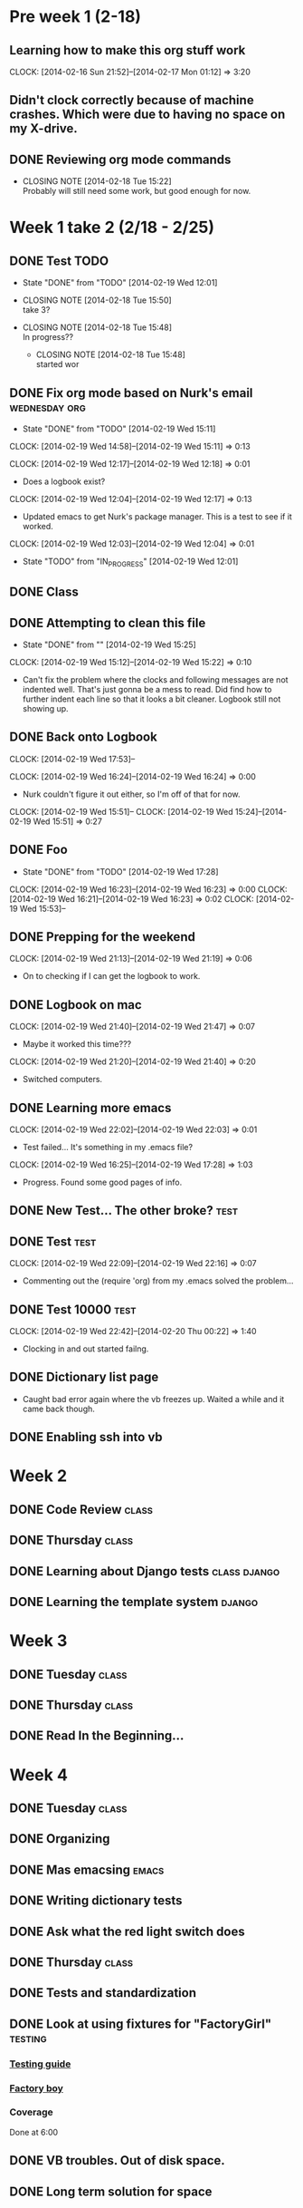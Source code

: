 #+NAME: Justin's Time Log
#+AUTHOR: Justin Southworth
#+DATE: Spring 2014
#+STARTUP: content indent logdrawer lognoteclock-out lognotedone
#+PROPERTY: Effort_ALL 0 0:10 0:30 1:00 2:00 3:00 4:00 5:00 6:00 7:00


* Pre week 1 (2-18)
** Learning how to make this org stuff work
  CLOCK: [2014-02-16 Sun 21:52]--[2014-02-17 Mon 01:12] =>  3:20
** Didn't clock correctly because of machine crashes. Which were due to having no space on my X-drive.
** DONE Reviewing org mode commands
   CLOSED: [2014-02-18 Tue 15:22]
   - CLOSING NOTE [2014-02-18 Tue 15:22] \\
     Probably will still need some work, but good enough for now.


* Week 1 take 2 (2/18 - 2/25)
:LOGBOOK:
  CLOCK: [2014-02-18 Tue 15:52]--[2014-02-18 Tue 15:53] =>  0:01
  * DONE Correcting and editing org file                   :class:tuesday:org:
CLOSED: [2014-02-19 Wed 12:19]
- State "DONE"       from "TODO"       [2014-02-19 Wed 12:19]
  CLOCK: [2014-02-18 Tue 14:38]--[2014-02-18 Tue 15:52] =>  1:14
  - Class
:PROPERTIES:
:ORDERED: t
:END:

** DONE Test TODO
CLOSED: [2014-02-19 Wed 12:01]
- State "DONE"       from "TODO"       [2014-02-19 Wed 12:01]

:PROPERTIES:
:ORDERED: t
:END:

- CLOSING NOTE [2014-02-18 Tue 15:50] \\
  take 3?

- CLOSING NOTE [2014-02-18 Tue 15:48] \\
  In progress??

   - CLOSING NOTE [2014-02-18 Tue 15:48] \\
     started wor
** DONE Fix org mode based on Nurk's email                 :wednesday:org:
CLOSED: [2014-02-19 Wed 15:11]
- State "DONE"       from "TODO"       [2014-02-19 Wed 15:11]
CLOCK: [2014-02-19 Wed 14:58]--[2014-02-19 Wed 15:11] =>  0:13

CLOCK: [2014-02-19 Wed 12:17]--[2014-02-19 Wed 12:18] =>  0:01
- Does a logbook exist?
CLOCK: [2014-02-19 Wed 12:04]--[2014-02-19 Wed 12:17] =>  0:13
- Updated emacs to get Nurk's package manager. This is a test to see if it worked.
CLOCK: [2014-02-19 Wed 12:03]--[2014-02-19 Wed 12:04] =>  0:01
- State "TODO"       from "IN_PROGRESS" [2014-02-19 Wed 12:01]


** DONE Class
CLOSED: [2014-02-24 Mon 15:06]
:LOGBOOK:
- State "DONE"       from "TODO"       [2014-02-24 Mon 15:06]
CLOCK: [2014-02-20 Thu 14:49]--[2014-02-20 Thu 15:51] =>  1:02
- Classtime.
CLOCK: [2014-02-20 Thu 14:42]--[2014-02-20 Thu 14:42] =>  0:00
:END:
** DONE Attempting to clean this file
CLOSED: [2014-02-19 Wed 15:25]
- State "DONE"       from ""           [2014-02-19 Wed 15:25]
CLOCK: [2014-02-19 Wed 15:12]--[2014-02-19 Wed 15:22] =>  0:10
- Can't fix the problem where the clocks and following messages are not indented well.
  That's just gonna be a mess to read. Did find how to further indent each line so
  that it looks a bit cleaner. Logbook still not showing up.

** DONE Back onto Logbook
CLOSED: [2014-02-24 Mon 15:11]
:LOGBOOK:
- State "DONE"       from "TODO"       [2014-02-24 Mon 15:11]
CLOCK: [2014-02-19 Wed 22:02]--[2014-02-19 Wed 22:02] =>  0:00
- Test.
CLOCK: [2014-02-19 Wed 21:47]--[2014-02-19 Wed 21:48] =>  0:01
:END:
CLOCK: [2014-02-19 Wed 17:53]--

CLOCK: [2014-02-19 Wed 16:24]--[2014-02-19 Wed 16:24] =>  0:00
- Nurk couldn't figure it out either, so I'm off of that for now.
CLOCK: [2014-02-19 Wed 15:51]--
CLOCK: [2014-02-19 Wed 15:24]--[2014-02-19 Wed 15:51] =>  0:27
:PROPERTIES:
:Effort:   0:30
:END:

** DONE Foo
CLOSED: [2014-02-19 Wed 18:02]
:LOGBOOK:
- State "DONE"       from "IN_PROGRESS" [2014-02-19 Wed 18:02]
- State "IN_PROGRESS" from "DONE"       [2014-02-19 Wed 18:01] \\
  Stuff.
:END:
- State "DONE"       from "TODO"       [2014-02-19 Wed 17:28]
CLOCK: [2014-02-19 Wed 16:23]--[2014-02-19 Wed 16:23] =>  0:00
CLOCK: [2014-02-19 Wed 16:21]--[2014-02-19 Wed 16:23] =>  0:02
CLOCK: [2014-02-19 Wed 15:53]--

** DONE Prepping for the weekend
CLOCK: [2014-02-19 Wed 21:13]--[2014-02-19 Wed 21:19] =>  0:06
- On to checking if I can get the logbook to work.



** DONE Logbook on mac
CLOSED: [2014-02-24 Mon 15:14]
:LOGBOOK:
- State "DONE"       from "TODO"       [2014-02-24 Mon 15:14]
CLOCK: [2014-02-19 Wed 22:32]--[2014-02-19 Wed 22:42] =>  0:10
- Test...
CLOCK: [2014-02-19 Wed 22:03]--[2014-02-19 Wed 22:09] =>  0:06
- Broke
CLOCK: [2014-02-19 Wed 21:48]--[2014-02-19 Wed 22:01] =>  0:13
CLOCK: [2014-02-19 Wed 21:48]--[2014-02-19 Wed 21:48] =>  0:00
- Working..
:END:
CLOCK: [2014-02-19 Wed 21:40]--[2014-02-19 Wed 21:47] =>  0:07
- Maybe it worked this time???
CLOCK: [2014-02-19 Wed 21:20]--[2014-02-19 Wed 21:40] =>  0:20
- Switched computers.

** DONE Learning more emacs
CLOSED: [2014-02-24 Mon 15:14]
:LOGBOOK:
- State "DONE"       from "TODO"       [2014-02-24 Mon 15:14]
:END:
CLOCK: [2014-02-19 Wed 22:02]--[2014-02-19 Wed 22:03] =>  0:01
- Test failed... It's something in my .emacs file?
CLOCK: [2014-02-19 Wed 16:25]--[2014-02-19 Wed 17:28] =>  1:03
- Progress. Found some good pages of info.



** DONE New Test... The other broke?                                :test:
CLOSED: [2014-02-24 Mon 15:04]
:LOGBOOK:
- State "DONE"       from "IN_PROGRESS" [2014-02-24 Mon 15:04]
- State "IN_PROGRESS" from "TODO"       [2014-02-24 Mon 15:03] \\
  Started.
CLOCK: [2014-02-19 Wed 22:26]--[2014-02-19 Wed 22:32] =>  0:06
- Test.
CLOCK: [2014-02-19 Wed 22:21]--[2014-02-19 Wed 22:26] =>  0:05
- More testing...
:END:

** DONE Test                                                        :test:
CLOSED: [2014-02-24 Mon 15:04]
:LOGBOOK:
- State "DONE"       from "TODO"       [2014-02-24 Mon 15:04]
CLOCK: [2014-02-19 Wed 22:17]--[2014-02-19 Wed 22:21] =>  0:04
- Broke the todo and can't seem to fix it..
CLOCK: [2014-02-19 Wed 22:16]--[2014-02-19 Wed 22:17] =>  0:01
- See?
:END:
CLOCK: [2014-02-19 Wed 22:09]--[2014-02-19 Wed 22:16] =>  0:07
- Commenting out the (require 'org) from my .emacs solved the problem...


** DONE Test 10000                                                  :test:
CLOSED: [2014-02-24 Mon 15:04]
:LOGBOOK:
- State "DONE"       from "TODO"       [2014-02-24 Mon 15:04]
:END:
CLOCK: [2014-02-19 Wed 22:42]--[2014-02-20 Thu 00:22] =>  1:40
- Clocking in and out started failng.



** DONE Dictionary list page
CLOSED: [2014-02-27 Thu 15:05]
:LOGBOOK:
- State "DONE"       from "IN_PROGRESS" [2014-02-27 Thu 15:05]
CLOCK: [2014-02-24 Mon 16:45]--[2014-02-24 Mon 18:03] =>  1:18
- Got the page working. Need some seeds in the db now.
- State "TODO"       from "IN_PROGRESS" [2014-02-24 Mon 15:15]
CLOCK: [2014-02-24 Mon 14:56]--[2014-02-24 Mon 16:37] =>  1:41
:PROPERTIES:
:Effort:   2:00
:END:
- Caught bad error again where the vb freezes up. Waited a while and it came back though.
:END:

** DONE Survey CRUD page
CLOSED: [2014-02-27 Thu 15:05]
:LOGBOOK:
- State "DONE"       from "IN_PROGRESS" [2014-02-27 Thu 15:05]
CLOCK: [2014-02-24 Mon 21:12]--[2014-02-24 Mon 23:04] =>  1:52
- Got everything started up. These messages feel like they're the same as my commit messages...
:END:

** DONE Enabling ssh into vb
CLOSED: [2014-02-24 Mon 16:45]
:LOGBOOK:
- State "DONE"       from "TODO"       [2014-02-24 Mon 16:45]
CLOCK: [2014-02-24 Mon 16:37]--[2014-02-24 Mon 16:45] =>  0:08
:END:



* Week 2
** DONE Code Review                                                :class:
CLOSED: [2014-02-27 Thu 15:02]
:LOGBOOK:
- CLOSING NOTE [2014-02-27 Thu 15:02] \\
  Went well.
CLOCK: [2014-02-25 Tue 13:58]--[2014-02-25 Tue 15:48] =>  1:50
- Everyone fails. False.
:END:
** DONE Thursday                                                      :class:
CLOSED: [2014-02-27 Thu 15:04]
:LOGBOOK:
CLOCK: [2014-02-27 Thu 13:58]--[2014-02-27 Thu 15:03] =>  1:05
- Talked about nginx and other servers.
:END:

** DONE Learning about Django tests                         :class:django:
CLOSED: [2014-03-12 Wed 22:30]
:LOGBOOK:
CLOCK: [2014-03-02 Sun 15:49]--[2014-03-02 Sun 16:51] =>  1:02
- Switching over..
- State "IN_PROGRESS" from "TODO"       [2014-02-27 Thu 15:54] \\
  Doin stuff..
CLOCK: [2014-02-27 Thu 15:03]--[2014-02-27 Thu 15:53] =>  0:50
- Started learning about Django testing.
:END:
** DONE Learning the template system                              :django:
CLOSED: [2014-03-12 Wed 22:30]
:LOGBOOK:
- CLOSING NOTE [2014-03-12 Wed 22:30]
CLOCK: [2014-03-02 Sun 19:48]--[2014-03-02 Sun 21:28] =>  1:40
- Read a lot of stuff. Commented in a few things for later.
CLOCK: [2014-03-02 Sun 16:51]--[2014-03-02 Sun 18:16] =>  1:25
- Read through Django's documentation.
:END:

* Week 3
** DONE Tuesday                                                    :class:
CLOSED: [2014-03-11 Tue 13:59]
:LOGBOOK:
- CLOSING NOTE [2014-03-11 Tue 13:59] \\
  Class be over.
CLOCK: [2014-03-04 Tue 14:03]--[2014-03-04 Tue 16:00] =>  1:57
- Got lots of stuff done. Meeting in here at 9 tonight if free.
:END:
** DONE Thursday                                                   :class:
CLOSED: [2014-03-11 Tue 14:00]
:LOGBOOK:
CLOCK: [2014-03-06 Thu 13:50]--[2014-03-06 Thu 15:56] =>  2:06
- Git craziness. Done with first iteration.
:END:
** DONE Read In the Beginning...
CLOSED: [2014-03-11 Tue 14:00]
:LOGBOOK:
- CLOSING NOTE [2014-03-11 Tue 14:00]
CLOCK: [2014-03-10 Mon 14:56]--[2014-03-10 Mon 17:45] =>  2:49
- Good stuff.
:END:
* Week 4
** DONE Tuesday                                                    :class:
CLOSED: [2014-03-12 Wed 22:30]
:LOGBOOK:
- CLOSING NOTE [2014-03-12 Wed 22:30]
CLOCK: [2014-03-11 Tue 13:59]--[2014-03-11 Tue 15:48] =>  1:49
- Ryan ___ from Aon.
:END:
** DONE Organizing
CLOSED: [2014-03-12 Wed 23:25]
:LOGBOOK:
CLOCK: [2014-03-12 Wed 22:30]--[2014-03-12 Wed 22:46] =>  0:16
- Just figuring out where things are at.
:END:
** DONE Mas emacsing                                                  :emacs:
CLOSED: [2014-03-12 Wed 23:25]
:LOGBOOK:
CLOCK: [2014-03-12 Wed 22:46]--[2014-03-12 Wed 23:25] =>  0:39
- Added auto indenting and some other stuff.
:END:
** DONE Writing dictionary tests
CLOSED: [2014-04-16 Wed 21:41]
:LOGBOOK:
CLOCK: [2014-03-13 Thu 10:05]--[2014-03-13 Thu 11:14] =>  1:09
- Solved the dictionary delete test, and fixed indentation errors I made.
CLOCK: [2014-03-12 Wed 23:22]--[2014-03-13 Thu 00:17] =>  0:55
- Getting somewhere. Stopped at delete for bed.
:END:
** DONE Ask what the red light switch does
CLOSED: [2014-04-01 Tue 13:52]
:LOGBOOK:
- CLOSING NOTE [2014-04-01 Tue 13:52] \\
  It's just another light switch.
:END:
** DONE Thursday                                                   :class:
CLOSED: [2014-03-14 Fri 23:15]
:LOGBOOK:
- CLOSING NOTE [2014-03-14 Fri 23:15] \\
  Database stuff.
CLOCK: [2014-03-13 Thu 13:54]--[2014-03-13 Thu 15:59] =>  2:05
- Did stuff with south. Figured out what to do next
:END:
** DONE Tests and standardization
CLOSED: [2014-04-16 Wed 22:19]
:LOGBOOK:
- CLOSING NOTE [2014-04-16 Wed 22:19] \\
  Cause why not?
CLOCK: [2014-03-15 Sat 14:41]--[2014-03-15 Sat 18:05] =>  3:24
- Made some good progress. Still need a standard way of doing urls...
CLOCK: [2014-03-15 Sat 13:36]--[2014-03-15 Sat 13:50] =>  0:14
- Started, but ran out of space on my vb. Trying to fix it...
CLOCK: [2014-03-14 Fri 23:01]--[2014-03-14 Fri 23:49] =>  0:48
- Read best practices stuff
:END:
** DONE Look at using fixtures for "FactoryGirl"                 :testing:
CLOSED: [2014-04-15 Tue 23:25]
:LOGBOOK:
- CLOSING NOTE [2014-04-15 Tue 23:25] \\
  Doing it.
:END:
*** [[http://toastdriven.com/blog/2011/apr/10/guide-to-testing-in-django/][Testing guide]]
*** [[https://github.com/rbarrois/factory_boy][Factory boy]]
*** Coverage

Done at 6:00

** DONE VB troubles. Out of disk space.
CLOSED: [2014-03-15 Sat 14:42]
:LOGBOOK:
- CLOSING NOTE [2014-03-15 Sat 14:42] \\
  Working well enough.
CLOCK: [2014-03-15 Sat 13:50]--[2014-03-15 Sat 14:41] =>  0:51
- Removed enough stuff for now, but it'll happen again at some point.
:END:

** DONE Long term solution for space
CLOSED: [2014-04-01 Tue 13:51]
:LOGBOOK:
- CLOSING NOTE [2014-04-01 Tue 13:51] \\
  Increased storage by making a new box.
:END:

* Week 5
** DONE Tuesday                                                    :class:
CLOSED: [2014-03-19 Wed 23:25]
:LOGBOOK:
CLOCK: [2014-03-18 Tue 14:01]--[2014-03-18 Tue 15:54] =>  1:53
- Trying to deal with space issues. Can't have snapshots and change size.
:END:
** DONE Fix virtual box. Need to make a new one, I think... :(
CLOSED: [2014-03-19 Wed 23:25]
:LOGBOOK:
CLOCK: [2014-03-19 Wed 19:25]--[2014-03-19 Wed 23:23] =>  3:58
- Tried to salvage it, but didn't work. New one seems to be good...
CLOCK: [2014-03-18 Tue 16:55]--[2014-03-18 Tue 17:17] =>  0:22
- VirtualBox crashed again when trying to merge. Not good
:END:
** DONE Thursday                                                   :class:
CLOSED: [2014-03-20 Thu 15:57]
:LOGBOOK:
- CLOSING NOTE [2014-03-20 Thu 15:57] \\
  Learned Django Rest stuff
CLOCK: [2014-03-20 Thu 14:00]--[2014-03-20 Thu 15:57] =>  1:57
:END:
* Week 6
** DONE Tuesday                                                    :class:
CLOSED: [2014-04-03 Thu 13:44]
:LOGBOOK:
- CLOSING NOTE [2014-04-03 Thu 13:44] \\
  Did that class
CLOCK: [2014-04-01 Tue 13:51]--[2014-04-01 Tue 15:54] =>  2:03
- Worked on some testing things.
:END:
** DONE Thursday                                                   :class:
CLOSED: [2014-04-03 Thu 15:53]
:LOGBOOK:
- CLOSING NOTE [2014-04-03 Thu 15:53]
CLOCK: [2014-04-03 Thu 13:44]--[2014-04-03 Thu 15:53] =>  2:09
- Got factory_boy started.
:END:
* Week 7
** DONE Tuesday                                                    :class:
CLOSED: [2014-04-08 Tue 22:28]
:LOGBOOK:
- CLOSING NOTE [2014-04-08 Tue 22:28]
CLOCK: [2014-04-08 Tue 13:52]--[2014-04-08 Tue 15:54] =>  2:02
- Code review. Some Factory-Boy
:END:
** DONE Customizing
CLOSED: [2014-04-08 Tue 22:39]
:LOGBOOK:
- CLOSING NOTE [2014-04-08 Tue 22:39] \\
  Did it.
CLOCK: [2014-04-08 Tue 18:27]--[2014-04-08 Tue 22:39] =>  4:12
- Working..
:END:
** DONE Factory-boy
CLOSED: [2014-04-08 Tue 23:40]
:LOGBOOK:
- CLOSING NOTE [2014-04-08 Tue 23:40] \\
  Finished it.
CLOCK: [2014-04-08 Tue 22:39]--[2014-04-08 Tue 23:40] =>  1:01
:END:
** DONE Thursday                                                     :class:
CLOSED: [2014-04-10 Thu 17:06]
:LOGBOOK:
CLOCK: [2014-04-10 Thu 13:54]--[2014-04-10 Thu 15:56] =>  2:02
- Looking at Capybara replacements... Project tests.
:END:
** DONE Mas tests
CLOSED: [2014-04-15 Tue 23:25]
:LOGBOOK:
CLOCK: [2014-04-10 Thu 17:06]--[2014-04-10 Thu 17:57] =>  0:51
- Got a couple project tests going.
:END:
** DONE Read Atlassian Git workflow tutorial
CLOSED: [2014-04-12 Sat 01:54]
:LOGBOOK:
CLOCK: [2014-04-11 Fri 23:58]--[2014-04-12 Sat 01:54] =>  1:56
- Read through the tutorial and pull request stuff, as well as some other Git things I didn't know.
:END:
* Week 8
** DONE Tuesday                                                       :class:
CLOSED: [2014-04-15 Tue 15:55]
:LOGBOOK:
CLOCK: [2014-04-15 Tue 14:01]--[2014-04-15 Tue 15:54] =>  1:53
- Class Tuesday
:END:
** DONE Project Tests
CLOSED: [2014-04-15 Tue 23:25]
:LOGBOOK:
CLOCK: [2014-04-15 Tue 22:00]--[2014-04-15 Tue 23:24] =>  1:24
- Where: Lab
  Who: None
  What: Project tests (finished)
:END:
** DONE Google Hangouts
CLOSED: [2014-04-16 Wed 21:59]
:LOGBOOK:
CLOCK: [2014-04-16 Wed 21:22]--[2014-04-16 Wed 21:59] =>  0:37
- Apparently Ryan doesn't exist.
CLOCK: [2014-04-16 Wed 15:55]--[2014-04-16 Wed 16:12] =>  0:17
- Still need to get Ryan and John.
:END:
** DONE init files
CLOSED: [2014-04-16 Wed 23:13]
:LOGBOOK:
- CLOSING NOTE [2014-04-16 Wed 23:13] \\
  Found some good stuff, merged everything again. Not easy to keep up with this...
  Who: Me
  Where: Math interaction room
CLOCK: [2014-04-16 Wed 21:59]--[2014-04-16 Wed 23:15] =>  1:16
:END:
*** C-M-i for autocomplete
*** minimap-mode
** DONE Thursday                                                   :class:
CLOSED: [2014-04-26 Sat 14:37]
:LOGBOOK:
CLOCK: [2014-04-17 Thu 13:34]--[2014-04-17 Thu 15:51] =>  2:17
- Realized we were redirecting badly, starting fixing it.
:END:
*** Found incorrect survey add url
*** Add pages redirect to incorrect detail page
* Week 9
** DONE Tuesday                                                    :class:
CLOSED: [2014-04-24 Thu 14:02]
:LOGBOOK:
CLOCK: [2014-04-22 Tue 13:55]--[2014-04-22 Tue 15:51] =>  1:56
- Did testing things. Learned about Rally
:END:
** DONE Fix add pages redirect locations
CLOSED: [2014-05-13 Tue 13:54]
:LOGBOOK:
- CLOSING NOTE [2014-05-13 Tue 13:54] \\
  Others are in charge now..
CLOCK: [2014-04-26 Sat 20:40]--[2014-04-26 Sat 22:55] =>  2:15
- Alone in the lab. Did some dictionary tests. Stuck on having the POST create the object. Gonna wait for Dustin's stuff.
CLOCK: [2014-04-26 Sat 15:11]--[2014-04-26 Sat 17:19] =>  2:08
- Alone in the lab. Added home page tests. Fixed some locations. Corrected urls. Made home page changable by editing ONE location, rather than 2 (or 3?).
CLOCK: [2014-04-26 Sat 14:26]--[2014-04-26 Sat 15:11] =>  0:45
- Finished the redirects. Alone in the lab. Onward to tests.
:END:
** DONE Figuring out Rally
CLOSED: [2014-04-23 Wed 19:48]
:LOGBOOK:
- CLOSING NOTE [2014-04-23 Wed 19:48] \\
  I think I've figured out enough for now... It isn't worth it to learn a lot this late in the semester.
CLOCK: [2014-04-23 Wed 18:11]--[2014-04-23 Wed 19:48] =>  1:37
CLOCK: [2014-04-23 Wed 10:16]--[2014-04-23 Wed 10:47] =>  0:31
:END:
** Thursday                                                           :class:
:LOGBOOK:
CLOCK: [2014-04-24 Thu 13:55]--[2014-04-24 Thu 15:50] =>  1:55
- Worked on Tests and fix_add_redirects. Helped Adam a lot.
:END:

* Week 10
** DONE Tuesday                                                    :class:
CLOSED: [2014-05-01 Thu 14:34]
:LOGBOOK:
CLOCK: [2014-04-29 Tue 13:48]--[2014-04-29 Tue 15:55] =>  2:07
- Testing. Broke my blocked-ness.
:END:
** DONE Thursday                                                   :class:
CLOSED: [2014-05-13 Tue 13:53]
:LOGBOOK:
CLOCK: [2014-05-01 Thu 14:00]--[2014-05-01 Thu 15:57] =>  1:57
- Party, chose Jenkins, helped the new testers some.
:END:
** DONE Codeship Integration
CLOSED: [2014-05-13 Tue 13:53]
:LOGBOOK:
- CLOSING NOTE [2014-05-13 Tue 13:53] \\
  Everything going? Have Slack and Github integration.
CLOCK: [2014-05-02 Fri 23:22]--[2014-05-02 Fri 23:38] =>  0:16
- Confirmed we're doing this one.
:END:
** DONE Jenkins Integration
CLOSED: [2014-05-13 Tue 13:53]
:LOGBOOK:
- CLOSING NOTE [2014-05-13 Tue 13:53] \\
  Cancelled. Codeship is easy.
CLOCK: [2014-05-03 Sat 11:00]--[2014-05-03 Sat 18:47] =>  7:47
- Thought I had Jenkins working... But didn't. Unlikely the plug-in is the issue.
:END:
* Week 11
** DONE Tuesday                                                    :class:
CLOSED: [2014-05-08 Thu 13:18]
:LOGBOOK:
- CLOSING NOTE [2014-05-08 Thu 13:18] \\
  Got Codeship working. Need to give access to others and get Jenkins/Github webhooks working.
CLOCK: [2014-05-06 Tue 13:15]--[2014-05-06 Tue 16:29] =>  3:14
- Set up Rally tasks, got CodeShip working. Learned what I need to do for Jenkins.
:END:
** DONE Thursday
CLOSED: [2014-05-13 Tue 13:53]
:LOGBOOK:
CLOCK: [2014-05-08 Thu 13:13]--[2014-05-08 Thu 16:25] =>  3:12
- Solved the mysterious test problem, went to the Bean to talk w/ Global Engagement people.
:END:
** Look forward to doing some analysis stuff
*** Read documentation
*** Look at WordSurv 6


* Week 12
** DONE Tuesday                                                    :class:
CLOSED: [2014-05-18 Sun 15:18]
:LOGBOOK:
- CLOSING NOTE [2014-05-18 Sun 15:18] \\
  Class...
CLOCK: [2014-05-13 Tue 13:52]--[2014-05-13 Tue 16:12] =>  2:20
- Classss
:END:
** DONE Thursday
CLOSED: [2014-05-18 Sun 15:42]
:LOGBOOK:
CLOCK: [2014-05-15 Thu 13:55]--[2014-05-15 Thu 16:02] =>  2:07
- Pizza and pictures.
:END:
** IN_PROGRESS Paper
:LOGBOOK:
CLOCK: [2014-05-19 Mon 13:10]--[2014-05-19 Mon 13:38] =>  0:28
- DONE!
CLOCK: [2014-05-18 Sun 15:19]--[2014-05-18 Sun 22:39] => 7:20
- Paper
:END:
